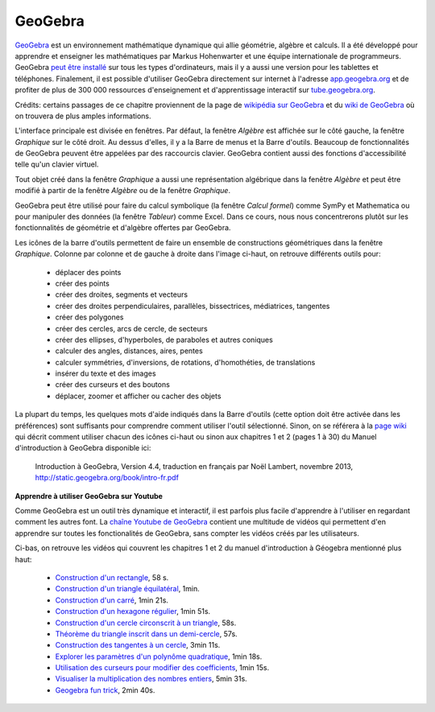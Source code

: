 .. raw:: pdf

   PageBreak oneColumn

GeoGebra
========

.. image:: images/GeoGebra-logo.png
   :width: 6cm
   :target: http://www.geogebra.org/

GeoGebra__ est un environnement mathématique dynamique qui allie géométrie,
algèbre et calculs. Il a été développé pour apprendre et enseigner les
mathématiques par Markus Hohenwarter et une équipe internationale de
programmeurs. GeoGebra `peut être installé`__ sur tous les types d'ordinateurs,
mais il y a aussi une version pour les tablettes et téléphones. Finalement, il
est possible d'utiliser GeoGebra directement sur internet à l'adresse
app.geogebra.org__ et de profiter de plus de 300 000 ressources d'enseignement
et d'apprentissage interactif sur tube.geogebra.org__.

__ http://www.geogebra.org/
__ http://www.geogebra.org/download
__ http://app.geogebra.org/
__ http://tube.geogebra.org/

Crédits: certains passages de ce chapitre proviennent de la page de `wikipédia sur
GeoGebra`__ et du `wiki de GeoGebra`__ où on trouvera de plus amples
informations.

__ https://en.wikipedia.org/wiki/GeoGebra
__ https://www.geogebra.org/wiki/fr/AccueilManuel

.. image:: images/geogebra.png
   :width: 15cm

L'interface principale est divisée en fenêtres. Par défaut, la fenêtre
*Algèbre* est affichée sur le côté gauche, la fenêtre *Graphique* sur le côté
droit. Au dessus d'elles, il y a la Barre de menus et la Barre d'outils.
Beaucoup de fonctionnalités de GeoGebra peuvent être appelées par des
raccourcis clavier. GeoGebra contient aussi des fonctions d'accessibilité telle
qu'un clavier virtuel.

Tout objet créé dans la fenêtre *Graphique* a aussi une représentation
algébrique dans la fenêtre *Algèbre* et peut être modifié à partir de la
fenêtre *Algèbre* ou de la fenêtre *Graphique*.

.. image:: images/geogebra-6vues.png
   :width: 9cm
   :target: https://app.geogebra.org/

GeoGebra peut être utilisé pour faire du calcul symbolique (la fenêtre *Calcul
formel*) comme SymPy et Mathematica ou pour manipuler des données (la fenêtre
*Tableur*) comme Excel. Dans ce cours, nous nous concentrerons plutôt sur les
fonctionnalités de géométrie et d'algèbre offertes par GeoGebra.

.. image:: images/barre_outils_icones.png
   :width: 12cm
   :target: https://www.geogebra.org/wiki/fr/Graphique

Les icônes de la barre d'outils permettent de faire un ensemble de
constructions géométriques dans la fenêtre *Graphique*. Colonne par colonne et
de gauche à droite dans l'image ci-haut, on retrouve différents outils pour:

 - déplacer des points
 - créer des points
 - créer des droites, segments et vecteurs
 - créer des droites perpendiculaires, parallèles, bissectrices, médiatrices, tangentes
 - créer des polygones
 - créer des cercles, arcs de cercle, de secteurs
 - créer des ellipses, d'hyperboles, de paraboles et autres coniques
 - calculer des angles, distances, aires, pentes
 - calculer symmétries, d'inversions, de rotations, d'homothéties, de translations
 - insérer du texte et des images
 - créer des curseurs et des boutons
 - déplacer, zoomer et afficher ou cacher des objets

La plupart du temps, les quelques mots d'aide indiqués dans la Barre d'outils
(cette option doit être activée dans les préférences) sont suffisants pour
comprendre comment utiliser l'outil sélectionné. Sinon, on se référera à la
`page wiki`__ qui décrit comment utiliser chacun des icônes ci-haut ou sinon
aux chapitres 1 et 2 (pages 1 à 30) du Manuel d'introduction à GeoGebra
disponible ici:

  Introduction à GeoGebra, Version 4.4,
  traduction en français par Noël Lambert, novembre 2013,
  http://static.geogebra.org/book/intro-fr.pdf

__ https://www.geogebra.org/wiki/fr/Graphique

.. Table des matières

.. - Introduction & Installation. Dessins ou Constructions Géométriques

..  1. Introduction et Installation de GeoGebra.
  2. Manipulations de base de GeoGebra
  3. Créer des illustrations dans GeoGebra.
  4. Dessins, Constructions, et Test de Déplacement.
  5. Construction de rectangle.
  6. Barre de navigation et Protocole de construction.
  7. Construction de triangle équilatéral.
  8. Propriétés des objets GeoGebra.
  9. Challenge du jour : Construction de triangle isocèle.

.. - Constructions géométriques & Utilisation des commandes

..  1. Construction de carré. 
  2. Construction d’hexagone régulier 
  3. Construction du cercle circonscrit à un triangle 
  4. Théorème du triangle inscrit dans un demi-cercle.
  5. Construction des tangentes à un cercle.
  6. Exploration des coefficients d’un trinôme du 2d degré.
  7. Utilisation de curseurs pour modifier les coefficients.
  8. Challenge du jour : Coefficients du trinôme.

**Apprendre à utiliser GeoGebra sur Youtube**

Comme GeoGebra est un outil très dynamique et interactif, il est parfois plus
facile d'apprendre à l'utiliser en regardant comment les autres font. La
`chaîne Youtube de GeoGebra`__ contient une multitude de vidéos qui permettent
d'en apprendre sur toutes les fonctionalités de GeoGebra, sans compter les
vidéos créés par les utilisateurs.

__ http://www.youtube.com/user/GeoGebraChannel

Ci-bas, on retrouve les vidéos qui couvrent les chapitres 1 et 2 du manuel
d'introduction à Géogebra mentionné plus haut:

 - `Construction d'un rectangle <http://youtu.be/t3-QM2daH0o>`_, 58 s.
 - `Construction d'un triangle équilatéral <http://youtu.be/LCQPeMsC5_Y>`_, 1min.
 - `Construction d'un carré <http://youtu.be/qifsRZmNK4I>`_, 1min 21s.
 - `Construction d'un hexagone régulier <http://youtu.be/yLCead7g3Do>`_, 1min 51s.
 - `Construction d'un cercle circonscrit à un triangle <http://youtu.be/SNV5ae_jxoA>`_, 58s.
 - `Théorème du triangle inscrit dans un demi-cercle <http://youtu.be/0gRPyOuS3Yg>`_, 57s.
 - `Construction des tangentes à un cercle <http://youtu.be/eJMApJR9qeY>`_, 3min 11s.
 - `Explorer les paramètres d'un polynôme quadratique <http://youtu.be/T_S_JhvvMCk>`_, 1min 18s.
 - `Utilisation des curseurs pour modifier des coefficients <http://youtu.be/DuRaA3Kf6NU>`_, 1min 15s.
 - `Visualiser la multiplication des nombres entiers <http://youtu.be/X8-DymOP2pM>`_, 5min 31s.
 - `Geogebra fun trick <http://youtu.be/jtlCE5uTEDM>`_, 2min 40s.


.. André Boileau, chapitre 6 sur Geogebra, la géométrie dynamique avec Geogebra, 35 p.
.. http://www.math.uqam.ca/~expresso/LivreLogicielsOutils/Chapitre6GeoGebra.pdf

.. Comparaison entre Cabri et GeoGebra. Score 30 à 9 pour GeoGebra.
.. http://www.math.uqam.ca/~boileau/Explorations2008/Comparaison.pdf

